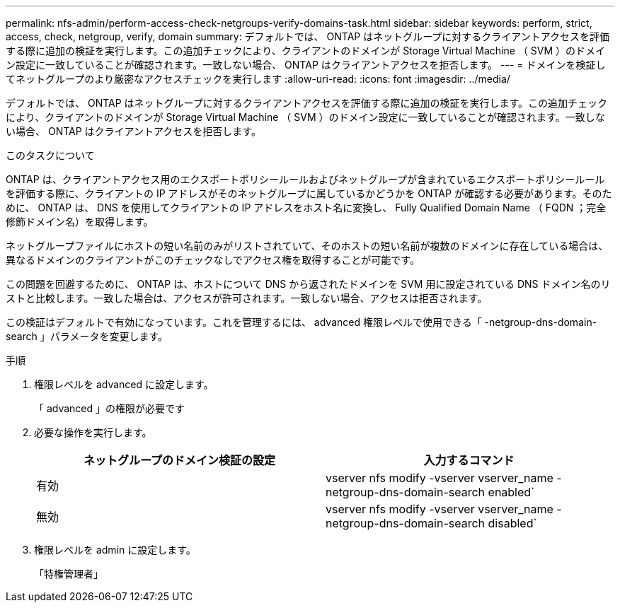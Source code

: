 ---
permalink: nfs-admin/perform-access-check-netgroups-verify-domains-task.html 
sidebar: sidebar 
keywords: perform, strict, access, check, netgroup, verify, domain 
summary: デフォルトでは、 ONTAP はネットグループに対するクライアントアクセスを評価する際に追加の検証を実行します。この追加チェックにより、クライアントのドメインが Storage Virtual Machine （ SVM ）のドメイン設定に一致していることが確認されます。一致しない場合、 ONTAP はクライアントアクセスを拒否します。 
---
= ドメインを検証してネットグループのより厳密なアクセスチェックを実行します
:allow-uri-read: 
:icons: font
:imagesdir: ../media/


[role="lead"]
デフォルトでは、 ONTAP はネットグループに対するクライアントアクセスを評価する際に追加の検証を実行します。この追加チェックにより、クライアントのドメインが Storage Virtual Machine （ SVM ）のドメイン設定に一致していることが確認されます。一致しない場合、 ONTAP はクライアントアクセスを拒否します。

.このタスクについて
ONTAP は、クライアントアクセス用のエクスポートポリシールールおよびネットグループが含まれているエクスポートポリシールールを評価する際に、クライアントの IP アドレスがそのネットグループに属しているかどうかを ONTAP が確認する必要があります。そのために、 ONTAP は、 DNS を使用してクライアントの IP アドレスをホスト名に変換し、 Fully Qualified Domain Name （ FQDN ；完全修飾ドメイン名）を取得します。

ネットグループファイルにホストの短い名前のみがリストされていて、そのホストの短い名前が複数のドメインに存在している場合は、異なるドメインのクライアントがこのチェックなしでアクセス権を取得することが可能です。

この問題を回避するために、 ONTAP は、ホストについて DNS から返されたドメインを SVM 用に設定されている DNS ドメイン名のリストと比較します。一致した場合は、アクセスが許可されます。一致しない場合、アクセスは拒否されます。

この検証はデフォルトで有効になっています。これを管理するには、 advanced 権限レベルで使用できる「 -netgroup-dns-domain-search 」パラメータを変更します。

.手順
. 権限レベルを advanced に設定します。
+
「 advanced 」の権限が必要です

. 必要な操作を実行します。
+
[cols="2*"]
|===
| ネットグループのドメイン検証の設定 | 入力するコマンド 


 a| 
有効
 a| 
vserver nfs modify -vserver vserver_name -netgroup-dns-domain-search enabled`



 a| 
無効
 a| 
vserver nfs modify -vserver vserver_name -netgroup-dns-domain-search disabled`

|===
. 権限レベルを admin に設定します。
+
「特権管理者」


